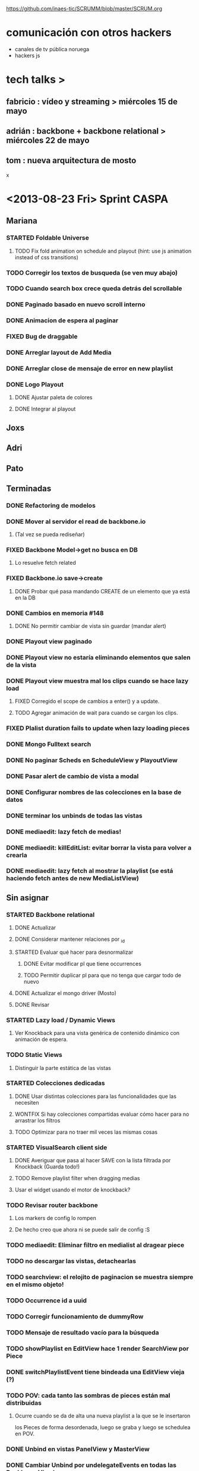 #+TODO: TODO(t) STARTED(s) REPORT(r) BUG(b) KNOWNCAUSE(k) | FIXED(f) DONE(d) WONTFIX(w)
#+Category: Opcode/SCRUM
#+SCRUM_MASTER: pato
https://github.com/inaes-tic/SCRUMM/blob/master/SCRUM.org

* comunicación con otros hackers
- canales de tv pública noruega
- hackers js



* tech talks >
** fabricio : vídeo y streaming > miércoles 15 de mayo
** adrián : backbone + backbone relational > miércoles 22 de mayo
** tom : nueva arquitectura de mosto

x

* <2013-08-23 Fri> Sprint CASPA
** Mariana
*** STARTED Foldable Universe
**** TODO Fix fold animation on schedule and playout (hint: use js animation instead of css transitions)
*** TODO Corregir los textos de busqueda (se ven muy abajo)
*** TODO Cuando search box crece queda detrás del scrollable
*** DONE Paginado basado en nuevo scroll interno
*** DONE Animacion de espera al paginar
*** FIXED Bug de draggable
*** DONE Arreglar layout de Add Media
*** DONE Arreglar close de mensaje de error en new playlist
*** DONE Logo Playout
**** DONE Ajustar paleta de colores
**** DONE Integrar al playout
** Joxs
** Adri
** Pato
** Terminadas
*** DONE Refactoring de modelos
*** DONE Mover al servidor el read de backbone.io
**** (Tal vez se pueda rediseñar)
*** FIXED Backbone Model->get no busca en DB
**** Lo resuelve fetch related
*** FIXED Backbone.io save->create
**** DONE Probar qué pasa mandando CREATE de un elemento que ya está en la DB
*** DONE Cambios en memoria #148
**** DONE No permitir cambiar de vista sin guardar (mandar alert)
*** DONE Playout view paginado
*** DONE Playout view no estaría eliminando elementos que salen de la vista
*** DONE Playout view muestra mal los clips cuando se hace lazy load
**** FIXED Corregido el scope de cambios a enter() y a update.
**** TODO Agregar animación de wait para cuando se cargan los clips.
*** FIXED Plalist duration fails to update when lazy loading pieces
*** DONE Mongo Fulltext search
*** DONE No paginar Scheds en ScheduleView y PlayoutView
*** DONE Pasar alert de cambio de vista a modal
*** DONE Configurar nombres de las colecciones en la base de datos
*** DONE terminar los unbinds de todas las vistas
*** DONE mediaedit: lazy fetch de medias!
*** DONE mediaedit: killEditList: evitar borrar la vista para volver a crearla
*** DONE mediaedit: lazy fetch al mostrar la playlist (se está haciendo fetch antes de new MediaListView)
** Sin asignar
*** STARTED Backbone relational
**** DONE Actualizar
**** DONE Considerar mantener relaciones por _id
**** STARTED Evaluar qué hacer para desnormalizar
***** DONE Evitar modificar pl que tiene occurrences
***** TODO Permitir duplicar pl para que no tenga que cargar todo de nuevo
**** DONE Actualizar el mongo driver (Mosto)
**** DONE Revisar
*** STARTED Lazy load / Dynamic Views
**** Ver Knockback para una vista genérica de contenido dinámico con animación de espera.
*** TODO Static Views
**** Distinguir la parte estática de las vistas
*** STARTED Colecciones dedicadas
**** DONE Usar distintas colecciones para las funcionalidades que las necesiten
**** WONTFIX Si hay colecciones compartidas evaluar cómo hacer para no arrastrar los filtros
**** TODO Optimizar para no traer mil veces las mismas cosas
*** STARTED VisualSearch client side
**** DONE Averiguar que pasa al hacer SAVE con la lista filtrada por Knockback (Guarda todo!)
**** TODO Remove playlist filter when dragging medias
**** Usar el widget usando el motor de knockback?
*** TODO Revisar router backbone
**** Los markers de config lo rompen
**** De hecho creo que ahora ni se puede salir de config :S
*** TODO mediaedit: Eliminar filtro en medialist al dragear piece
*** TODO no descargar las vistas, detachearlas
*** TODO searchview: el relojito de paginacion se muestra siempre en el mismo objeto!
*** TODO Occurrence id a uuid
*** TODO Corregir funcionamiento de dummyRow
*** TODO Mensaje de resultado vacío para la búsqueda
*** TODO showPlaylist en EditView hace 1 render SearchView por Piece
*** DONE switchPlaylistEvent tiene bindeada una EditView vieja (?)
*** TODO POV: cada tanto las sombras de pieces están mal distribuidas
**** Ocurre cuando se da de alta una nueva playlist a la que se le insertaron
los Pieces de forma desordenada, luego se graba y luego se schedulea en POV.
*** DONE Unbind en vistas PanelView y MasterView
*** DONE Cambiar Unbind por undelegateEvents en todas las Backbone.View's
*** DONE POV: anular la animación en el Unbind
*** TODO Cambiar color de Occurrences basado en id de Playlist
*** TODO Lazy load App.framestatus
* <2013-09-13 Fri> Obejtivos
** jmr
*** TODO +++ vp9:
Por lo que lei, en ffmpeg no hace falta hacer nada para codificar con vp9.
Lo que hay que compilar es libvpx para que lo soporte.  En mi maquina lo
tengo (gracias a ddennedy) pero no pude probarlo todavia.

*** STARTED Tests: esperando el equipo nuevo para mosto 24h
**** DONE Armando y formateando el equipo
El i3 con 4gb se banca joya webvfx, así que podemos decir que esa sería la configuración mínima para mosto.
**** TODO + Pruebas saliendo posixshm a avformat para preview: <2013-08-28 Wed>
*** WONTFIX ++ BUG en Wrapper de melted
**** Lo va a hacer a TOM
*** STARTED Cleanup de mosto: <2013-08-28 Wed>
*** STARTED Review melted-node de Tom
** tom
*** DONE Melted-node enhancements
**** DONE Feature done
**** DONE Falta arreglar los tests
**** DONE Falta ajustar mosto para esto
**** DONE Ver que ande
*** TODO Mensajes para caspa
*** STARTED Mosto coverage
**** DONE Implementado
**** TODO Chequear con JMR que falla en mosto (Confiabilidad de tests)
*** TODO Control de proceso melted (mbc-waitpid o tal vez systemd)
** alejo
*** DONE Buscar estándares de widgets (iGoogle, MACOSX)
**** Haciendo pruebas con los widgets de apple.
Dificultad: configuración de mac para correr los widgets
*** STARTED Cludget para correr widgets
**** TODO Integrar el código de c++
** leo
*** STARTED UI de WebFX
**** DONE Aplicar los filtros desde la UI
**** TODO Integración a caspa
** pato
*** STARTED Mejorar la visualización y agregar unos datos que son necesarios.
*** DONE Playout View Paginacion basado en backbone paginator
*** BUG posixshm seek.
*** BUG collection->get no pasa por io.
*** BUG view collisiona con get.
*** TODO + Buscar solucion para Videos CN23
*** TODO Sobre las cooperativas de Facttic (hablar en scrum para armar info para mandar)
*** Backlog
**** TODO POV: Buscar una solución para problemas de performance.
**** TODO POV: Corregir un par de known-bugs.
**** TODO SHM: algoritmo tiempos de espera
se puede mejorar el algoritmo que calcula los tiempos de
espera para suministrar los frames en tiempo real. Hay

**** TODO SHM: thread bloqueado cuando se cierra melt
todavía algunos escenarios donde al intentar cerrar melt algún thread queda
bloqueado y no cierra.

**** TODO SHM: streaming a browser
Se puede investigar cómo hacer streaming desde el browser para agregar el preview a
caspa.
** mariana
*** TODO Seguimiento convenio UNTREF
*** TODO Finalizar tramitación de cuenta credicoop
*** TODO Finalizar convenio de Trama
*** TODO Averiguar presupuesto Tarjetas (Daprint y Diseñobar)
*** TODO Animacion logos para webfx
*** STARTED CSS overall
**** DONE Terminar layout
**** STARTED Paginate wait
**** DONE commitear
**** TODO Hay bugs por arreglar
*** DONE <2013-08-27 Tue> Actualizar sitio web de la coop
**** Necesita data
**** Necesita datos de conexion al server
*** Backlog:
**** TODO +Usar knockback para cargar las vistas.
**** TODO +Intentar extender el código para armar un calendar view (más bien opcional y recién después de lograr optimizar performance).
**** TODO + tipos en config
**** tipos estan
**** falta renderizado distinto
** josx
*** TODO +tags
*** DONE merge
**** Corregir layers de backbone.io
*** DONE mongo fulltextsearch + index
mongo 2.4 FTS beta.
*** DONE Pitching con Agus
*** TODO Script para subir lo último a Heroku
*** Backlog:
**** STARTED testing de UI
Hay un test hecho en phantom
opciones:
 - phantomjs (webkit) + mocha + phantom-node
 - pahntomjs sin phantom-node
otras opciones:
 - selenium
 - sauce labs: testing en la cloud contra la arquitectura que
   quieras, graba videos de los testeos, se integra, pero puede
   ser overkill
**** STARTED ver opciones de logging
**** STARTED testing funcional: phantom
** ruth
*** DONE Hablar con el banco por una reunión
*** DONE Tramites Afip Agip
*** STARTED nic.ar, coop.ar
**** Todavía esperando la firma de Leo
**** TODO Mandar mail a facttic para ver si lo movemos por cooperar
*** WONTFIX ++ Convenio de trama
**** Escribiendo el texto del subsidio c agus
**** "Viendo números, adueñándome del proyecto."
*** DONE Reunión Facttic
**** DONE Minuta disponible por mail
**** WONTFIX Evaluar Conferencia de telecomunicaciones en Gesell
**** Se nombró a niv y la coop para tecnópolis
**** DONE Completar planilla de datos previsionales
*** STARTED Reunión con Contador
**** Evaluar relación, tipo de contratación
**** Ver la posibilidad de mover para que sea contador de Facttic y obtener sus servicios por ese lado.
*** WONTFIX Poder de Mala
*** TODO Datos de la cooperativa para prensa facttic.
** agus
*** DONE + Preparación de Pitch
*** STARTED docs
**** más allá de la documentación del concurso tengo en drive unos documentos de
MBC, TETRA, FFFS, de los que había empezado a escribir documentación
técnica. avancé hasta donde pude con la información que tenía. está para
terminar.
**** STARTED Hay que empezar documentación del DAM -- + NECESITA INFO (empieza <28-08-2013 Wed>)
***** STARTED Leer documentación de Kaltura, hacer extracto para mejorar.
*** STARTED ++ Tríptico
**** Necesita feedback
**** TODO seguir ajustándolo
**** WONTFIX Apuntar a que esté para misiones
*** TODO +Interfaz de Zumo
** adri
*** TODO tests
*** TODO keybinds
*** Tetra pausado por Caspa Sprint:
**** STARTED + Resiliencia de Fallos
resilencia a fallos o cortes de conexion con las camaras en general
ok, lo que ahora me pasa que si desconecto mas de una al mismo tiempo
(tomo el manojo de cables y le doy un tirón) se me dispara el uso de
cpu y memoria y tengo que matarlo por ssh. Pero creo que se por donde
va la mano de eso.
Dificultad para reproducir
**** STARTED + Desconexion de Camaras
En el mismo orden de cosas tengo que hacer que si uno esta archivando
la salida y desconecta todas las camaras, al volver a conectarla(s)
abra un archivo nuevo en lugar de anexar. Pero es un detalle menor.
Dificultad para reproducir
**** STARTED + refactoring
*** Backlog:
**** TODO Video view draggable
**** TODO Overlay
**** TODO Picture in picture
**** TODO Cargar videos de disco
* <2013-08-28 Wed> Obejtivos
** jmr
*** TODO +++ vp9:
Por lo que lei, en ffmpeg no hace falta hacer nada para codificar con vp9.
Lo que hay que compilar es libvpx para que lo soporte.  En mi maquina lo
tengo (gracias a ddennedy) pero no pude probarlo todavia.

*** STARTED Tests: esperando el equipo nuevo para mosto 24h
**** DONE Armando y formateando el equipo
El i3 con 4gb se banca joya webvfx, así que podemos decir que esa sería la configuración mínima para mosto.
**** TODO + Pruebas saliendo posixshm a avformat para preview: <2013-08-28 Wed>
*** WONTFIX ++ BUG en Wrapper de melted
**** Lo va a hacer a TOM
*** STARTED Cleanup de mosto: <2013-08-28 Wed>
*** STARTED Review melted-node de Tom
** tom
*** STARTED Melted-node enhancements
**** DONE Feature done
**** Falta arreglar los tests
**** Falta ajustar mosto para esto
**** Ver que ande
*** TODO Chequear con JMR que falla en mosto (Confiabilidad de tests)
*** TODO Control de proceso melted (mbc-waitpid o tal vez systemd)
** alejo
*** STARTED Buscar estándares de widgets (iGoogle, MACOSX)
**** Haciendo pruebas con los widgets de apple.
Dificultad: configuración de mac para correr los widgets
*** Backlog:
**** STARTED jmr -> ui de filtros:
  Pueden ver el proyecto que subi de esto a nuestro repo.  Estaria bueno me
  parece integrarlo en algun lado de Caspa (con una gran vuelta de tuerca!).
  Me parece que va muy de la mano de playout view, ya que son filtros
  dinamicos.  Ahora la estoy trabajando para ver de hacerlos al inicio del
  clip (o sea, que levanten junto con el clip, tipo predefinidos), poder
  meter un doc css completo dinamicamente, hacer un poco mas robusta la
  implementacion y persistir de alguna forma los filtros.  Me gustaria si
  pueden mirar un poco lo que esta hecho, critircarlo, hacerle aportes y
  tirarme un centro de por donde empezar a mirar en Caspa para meterlo (me
  parece que estan todos hasta las manos como para que lo haga otro, no?)

**** TODO + -> alejo ayuda jmr ui filtros.
  Dificultad: Falta contacto con jmr

** pato
*** DONE Mails bienvenida
**** Actualizado intro en private/mail-intro.
**** Hablar con leo de FFFS
**** Terminar de enviar a los demás
*** STARTED Mejorar la visualización y agregar unos datos que son necesarios.
*** STARTED Playout View Paginacion basado en backbone paginator
*** BUG posixshm seek.
*** BUG collection->get no pasa por io.
*** BUG view collisiona con get.
*** TODO + Buscar solucion para Videos CN23
*** TODO Sobre las cooperativas de Facttic (hablar en scrum para armar info para mandar)
*** Backlog
**** TODO POV: Buscar una solución para problemas de performance.
**** TODO POV: Corregir un par de known-bugs.

**** TODO SHM: algoritmo tiempos de espera
se puede mejorar el algoritmo que calcula los tiempos de
espera para suministrar los frames en tiempo real. Hay

**** TODO SHM: thread bloqueado cuando se cierra melt
todavía algunos escenarios donde al intentar cerrar melt algún thread queda
bloqueado y no cierra.

**** TODO SHM: streaming a browser
Se puede investigar cómo hacer streaming desde el browser para agregar el preview a
caspa.
** mariana
*** STARTED CSS overall
**** TODO Terminar layout
**** TODO Paginate wait
**** STARTED commitear
**** TODO Hay bugs por arreglar
*** TODO <2013-08-27 Tue> Actualizar sitio web de la coop
**** Necesita data
**** Necesita datos de conexion al server
*** Backlog:
**** TODO +Usar knockback para cargar las vistas.
**** TODO +Intentar extender el código para armar un calendar view (más bien opcional y recién después de lograr optimizar performance).
**** TODO + tipos en config
**** tipos estan
**** falta renderizado distinto

** josx
*** TODO +tags
*** STARTED merge
**** Corregir layers de backbone.io
*** STARTED mongo fulltextsearch + index
mongo 2.4 FTS beta.
*** STARTED Pitching con Agus
*** TODO Script para subir lo último a Heroku
*** Backlog:
**** STARTED testing de UI
Hay un test hecho en phantom
opciones:
 - phantomjs (webkit) + mocha + phantom-node
 - pahntomjs sin phantom-node
otras opciones:
 - selenium
 - sauce labs: testing en la cloud contra la arquitectura que
   quieras, graba videos de los testeos, se integra, pero puede
   ser overkill
**** STARTED ver opciones de logging
**** STARTED testing funcional: phantom
** ruth
*** TODO Hablar con el banco por una reunión
*** DONE Tramites Afip Agip
*** STARTED nic.ar, coop.ar
**** Todavía esperando la firma de Leo
**** TODO Mandar mail a facttic para ver si lo movemos por cooperar
*** STARTED ++ Convenio de trama
**** Escribiendo el texto del subsidio c agus
**** "Viendo números, adueñándome del proyecto."
*** STARTED Reunión Facttic
**** DONE Minuta disponible por mail
**** WONTFIX Evaluar Conferencia de telecomunicaciones en Gesell
**** Se nombró a niv y la coop para tecnópolis
**** TODO Completar planilla de datos previsionales
*** STARTED Reunión con Contador
**** Evaluar relación, tipo de contratación
**** Ver la posibilidad de mover para que sea contador de Facttic y obtener sus servicios por ese lado.
*** WONTFIX Poder de Mala
*** TODO Datos de la cooperativa para prensa facttic.
** agus
*** DONE + logos caspa mosto
**** Subiendo a Git primera versión, no está conforme, podríamos darle opiniones (NOS GUSTAAAAA)
*** STARTED docs
**** más allá de la documentación del concurso tengo en drive unos documentos de
MBC, TETRA, FFFS, de los que había empezado a escribir documentación
técnica. avancé hasta donde pude con la información que tenía. está para
terminar.
**** TODO Hay que empezar documentación del DAM -- + NECESITA INFO (empieza <28-08-2013 Wed>)
*** STARTED + Tríptico
**** Necesita feedback
**** TODO seguir ajustándolo
**** WONTFIX evaluar si merece tenerlo listo para CPD
**** Apuntar a que esté para misiones
*** STARTED + Preparación de Pitch
*** TODO Interfaz de Sumo
** adri
*** TODO tests
*** TODO keybinds
*** Tetra pausado por Caspa Sprint:
**** STARTED + Resiliencia de Fallos
resilencia a fallos o cortes de conexion con las camaras en general
ok, lo que ahora me pasa que si desconecto mas de una al mismo tiempo
(tomo el manojo de cables y le doy un tirón) se me dispara el uso de
cpu y memoria y tengo que matarlo por ssh. Pero creo que se por donde
va la mano de eso.
Dificultad para reproducir
**** STARTED + Desconexion de Camaras
En el mismo orden de cosas tengo que hacer que si uno esta archivando
la salida y desconecta todas las camaras, al volver a conectarla(s)
abra un archivo nuevo en lugar de anexar. Pero es un detalle menor.
Dificultad para reproducir
**** STARTED + refactoring
*** Backlog:
**** TODO Video view draggable
**** TODO Overlay
**** TODO Picture in picture
**** TODO Cargar videos de disco
* <2013-08-26 Mon> Obejtivos
** jmr
*** TODO +++ vp9:
Por lo que lei, en ffmpeg no hace falta hacer nada para codificar con vp9.
Lo que hay que compilar es libvpx para que lo soporte.  En mi maquina lo
tengo (gracias a ddennedy) pero no pude probarlo todavia.

*** STARTED Tests: esperando el equipo nuevo para mosto 24h
**** DONE Armando y formateando el equipo
El i3 con 4gb se banca joya webvfx, así que podemos decir que esa sería la configuración mínima para mosto.
**** TODO + Pruebas saliendo posixshm a avformat para preview: <2013-08-28 Wed>
*** TODO ++ BUG en Wrapper de melted
*** STARTED Cleanup de mosto: <2013-08-28 Wed>
*** STARTED Review melted-node de Tom
** tom
*** STARTED Melted-node enhancements
** alejo
*** STARTED Buscar estándares de widgets (iGoogle, MACOSX)
**** Haciendo pruebas con los widgets de apple.
*** Backlog:
**** STARTED jmr -> ui de filtros:
  Pueden ver el proyecto que subi de esto a nuestro repo.  Estaria bueno me
  parece integrarlo en algun lado de Caspa (con una gran vuelta de tuerca!).
  Me parece que va muy de la mano de playout view, ya que son filtros
  dinamicos.  Ahora la estoy trabajando para ver de hacerlos al inicio del
  clip (o sea, que levanten junto con el clip, tipo predefinidos), poder
  meter un doc css completo dinamicamente, hacer un poco mas robusta la
  implementacion y persistir de alguna forma los filtros.  Me gustaria si
  pueden mirar un poco lo que esta hecho, critircarlo, hacerle aportes y
  tirarme un centro de por donde empezar a mirar en Caspa para meterlo (me
  parece que estan todos hasta las manos como para que lo haga otro, no?)

**** TODO + -> alejo ayuda jmr ui filtros.
  Dificultad: Falta contacto con jmr

** pato
*** DONE Mails bienvenida
**** Actualizado intro en private/mail-intro.
**** Hablar con leo de FFFS
**** Terminar de enviar a los demás
*** STARTED Mejorar la visualización y agregar unos datos que son necesarios.
*** STARTED Playout View Paginacion basado en backbone paginator
*** BUG posixshm seek.
*** BUG collection->get no pasa por io.
*** BUG view collisiona con get.
*** TODO + Buscar solucion para Videos CN23
*** TODO Sobre las cooperativas de Facttic (hablar en scrum para armar info para mandar)
*** Backlog
**** TODO POV: Buscar una solución para problemas de performance.
**** TODO POV: Corregir un par de known-bugs.

**** TODO SHM: algoritmo tiempos de espera
se puede mejorar el algoritmo que calcula los tiempos de
espera para suministrar los frames en tiempo real. Hay

**** TODO SHM: thread bloqueado cuando se cierra melt
todavía algunos escenarios donde al intentar cerrar melt algún thread queda
bloqueado y no cierra.

**** TODO SHM: streaming a browser
Se puede investigar cómo hacer streaming desde el browser para agregar el preview a
caspa.
** mariana
*** STARTED CSS overall
**** TODO Terminar layout
**** TODO Paginate wait
**** STARTED commitear
**** TODO Hay bugs por arreglar
*** TODO <2013-08-27 Tue> Actualizar sitio web de la coop
**** Necesita data
**** Necesita datos de conexion al server
*** Backlog:
**** TODO +Usar knockback para cargar las vistas.
**** TODO +Intentar extender el código para armar un calendar view (más bien opcional y recién después de lograr optimizar performance).
**** TODO + tipos en config
**** tipos estan
**** falta renderizado distinto

** josx
*** TODO +tags
*** STARTED merge
**** Corregir layers de backbone.io
*** STARTED mongo fulltextsearch + index
mongo 2.4 FTS beta.
*** STARTED Pitching con Agus
*** TODO Script para subir lo último a Heroku
*** Backlog:
**** STARTED testing de UI
Hay un test hecho en phantom
opciones:
 - phantomjs (webkit) + mocha + phantom-node
 - pahntomjs sin phantom-node
otras opciones:
 - selenium
 - sauce labs: testing en la cloud contra la arquitectura que
   quieras, graba videos de los testeos, se integra, pero puede
   ser overkill
**** STARTED ver opciones de logging
**** STARTED testing funcional: phantom
** ruth
*** TODO Hablar con el banco por una reunión
*** DONE Tramites Afip Agip
*** STARTED nic.ar, coop.ar
**** Todavía esperando la firma de Leo
**** TODO Mandar mail a facttic para ver si lo movemos por cooperar
*** STARTED ++ Convenio de trama
**** Escribiendo el texto del subsidio c agus
**** "Viendo números, adueñándome del proyecto."
*** STARTED Reunión Facttic
**** DONE Minuta disponible por mail
**** WONTFIX Evaluar Conferencia de telecomunicaciones en Gesell
**** Se nombró a niv y la coop para tecnópolis
**** TODO Completar planilla de datos previsionales
*** STARTED Reunión con Contador
**** Evaluar relación, tipo de contratación
**** Ver la posibilidad de mover para que sea contador de Facttic y obtener sus servicios por ese lado.
*** WONTFIX Poder de Mala
*** TODO Datos de la cooperativa para prensa facttic.
** agus
*** STARTED + logos caspa mosto
**** Subiendo a Git primera versión, no está conforme, podríamos darle opiniones (NOS GUSTAAAAA)
*** STARTED docs
**** más allá de la documentación del concurso tengo en drive unos documentos de
MBC, TETRA, FFFS, de los que había empezado a escribir documentación
técnica. avancé hasta donde pude con la información que tenía. está para
terminar.
**** TODO Hay que empezar documentación del DAM -- + NECESITA INFO (empieza <28-08-2013 Wed>)
*** DONE ++ tarjetas
finalmente pienso en hacer unas tarjetas para que luego evaluemos la
posibilidad de mandarlas a hacer, posta que no da caer a ningún lado sin
tarjeta.. se escabullen los contactos!
**** DONE Subir SVG separado
*** STARTED + Tríptico
**** Necesita feedback
**** TODO seguir ajustándolo
**** TODO evaluar si merece tenerlo listo para CPD
**** Apuntar a que esté para misiones
*** STARTED + Preparación de Pitch
** adri
*** TODO tests
*** TODO keybinds
*** Tetra pausado por Caspa Sprint:
**** STARTED + Resiliencia de Fallos
resilencia a fallos o cortes de conexion con las camaras en general
ok, lo que ahora me pasa que si desconecto mas de una al mismo tiempo
(tomo el manojo de cables y le doy un tirón) se me dispara el uso de
cpu y memoria y tengo que matarlo por ssh. Pero creo que se por donde
va la mano de eso.
Dificultad para reproducir
**** STARTED + Desconexion de Camaras
En el mismo orden de cosas tengo que hacer que si uno esta archivando
la salida y desconecta todas las camaras, al volver a conectarla(s)
abra un archivo nuevo en lugar de anexar. Pero es un detalle menor.
Dificultad para reproducir
**** STARTED + refactoring
*** Backlog:
**** TODO Video view draggable
**** TODO Overlay
**** TODO Picture in picture
**** TODO Cargar videos de disco
* <2013-08-23 Fri> Obejtivos
** jmr
*** TODO ++ vp9:
Por lo que lei, en ffmpeg no hace falta hacer nada para codificar con vp9.
Lo que hay que compilar es libvpx para que lo soporte.  En mi maquina lo
tengo (gracias a ddennedy) pero no pude probarlo todavia.

*** STARTED Tests: esperando el equipo nuevo para mosto 24h
**** STARTED Armando y formateando el equipo
**** Pruebas saliendo posixshm a avformat para preview
*** TODO + BUG en Wrapper de melted
** alejo
*** DONE Widget de clima
**** Estuvo evaluando los scripts de Demo de webfx
**** Dificultad: todavía no pudo hacer andar los que tienen shaders / webgl / opengl
**** TODO buscar un widget ya existente y hacerlo andar via webfx, sino buscar API de clima y hacer renderizado básico
*** TODO Buscar estándares de widgets (iGoogle, MACOSX)
*** Backlog:
**** STARTED jmr -> ui de filtros:
  Pueden ver el proyecto que subi de esto a nuestro repo.  Estaria bueno me
  parece integrarlo en algun lado de Caspa (con una gran vuelta de tuerca!).
  Me parece que va muy de la mano de playout view, ya que son filtros
  dinamicos.  Ahora la estoy trabajando para ver de hacerlos al inicio del
  clip (o sea, que levanten junto con el clip, tipo predefinidos), poder
  meter un doc css completo dinamicamente, hacer un poco mas robusta la
  implementacion y persistir de alguna forma los filtros.  Me gustaria si
  pueden mirar un poco lo que esta hecho, critircarlo, hacerle aportes y
  tirarme un centro de por donde empezar a mirar en Caspa para meterlo (me
  parece que estan todos hasta las manos como para que lo haga otro, no?)

**** TODO + -> alejo ayuda jmr ui filtros.
  Dificultad: Falta contacto con jmr

** pato
*** DONE Dominio COOP
**** Enviado email con copia digital de la matrícula
*** STARTED Mails bienvenida
**** Actualizado intro en private/mail-intro.
**** Hablar con leo de FFFS
**** Terminar de enviar a los demás
*** STARTED Mejorar la visualización y agregar unos datos que son necesarios.
*** STARTED Playout View Paginacion basado en backbone paginator
*** BUG posixshm seek.
*** BUG collection->get no pasa por io.
*** BUG view collisiona con get.
*** TODO + Buscar solucion para Videos CN23
*** TODO Sobre las cooperativas de Facttic (hablar en scrum para armar info para mandar)
*** Backlog
**** TODO POV: Buscar una solución para problemas de performance.
**** TODO POV: Corregir un par de known-bugs.

**** TODO SHM: algoritmo tiempos de espera
se puede mejorar el algoritmo que calcula los tiempos de
espera para suministrar los frames en tiempo real. Hay

**** TODO SHM: thread bloqueado cuando se cierra melt
todavía algunos escenarios donde al intentar cerrar melt algún thread queda
bloqueado y no cierra.

**** TODO SHM: streaming a browser
Se puede investigar cómo hacer streaming desde el browser para agregar el preview a
caspa.
** mariana
*** DONE Presupuesto sistema inaes
**** Cuando vea lo que subio niv podrá decir si está terminado o si hay más para agregar
*** STARTED CSS overall
**** TODO Terminar layout
**** TODO Paginate wait
**** STARTED commitear
**** TODO Hay bugs por arreglar
*** Backlog:
**** TODO +Usar knockback para cargar las vistas.
**** TODO +Intentar extender el código para armar un calendar view (más bien opcional y recién después de lograr optimizar performance).
**** TODO + tipos en config
**** tipos estan
**** falta renderizado distinto

** josx
*** TODO +tags
*** STARTED merge
**** Corregir layers de backbone.io
*** STARTED mongo fulltextsearch + index
mongo 2.4 FTS beta.
*** STARTED Pitching con Agus
*** TODO Script para subir lo último a Heroku
*** Backlog:
**** STARTED testing de UI
Hay un test hecho en phantom
opciones:
 - phantomjs (webkit) + mocha + phantom-node
 - pahntomjs sin phantom-node
otras opciones:
 - selenium
 - sauce labs: testing en la cloud contra la arquitectura que
   quieras, graba videos de los testeos, se integra, pero puede
   ser overkill
**** STARTED ver opciones de logging
**** STARTED testing funcional: phantom
** ruth
*** STARTED nic.ar, coop.ar
**** Todavía esperando la firma de Leo
*** STARTED + Convenio de trama
**** Escribiendo el texto del subsidio c agus
**** "Viendo números, adueñándome del proyecto."
*** DONE Presupuesto
**** Necesita ayuda para acceder a private
*** STARTED Reunión Facttic
**** DONE Minuta disponible por mail
**** WONTFIX Evaluar Conferencia de telecomunicaciones en Gesell
**** Se nombró a niv y la coop para tecnópolis
**** TODO Completar planilla de datos previsionales
*** STARTED Reunión con Contador
**** Evaluar relación, tipo de contratación
**** Ver la posibilidad de mover para que sea contador de Facttic y obtener sus servicios por ese lado.
*** TODO Poder de Mala
*** TODO Datos de la cooperativa para prensa facttic.
** agus
*** STARTED + logos caspa mosto
**** Subiendo a Git primera versión, no está conforme, podríamos darle opiniones (NOS GUSTAAAAA)
*** STARTED docs
**** más allá de la documentación del concurso tengo en drive unos documentos de
MBC, TETRA, FFFS, de los que había empezado a escribir documentación
técnica. avancé hasta donde pude con la información que tenía. está para
terminar.
**** TODO Hay que empezar documentación del DAM -- + NECESITA INFO (empieza <28-08-2013 Wed>)
*** STARTED ++ tarjetas
finalmente pienso en hacer unas tarjetas para que luego evaluemos la
posibilidad de mandarlas a hacer, posta que no da caer a ningún lado sin
tarjeta.. se escabullen los contactos!
**** TODO Subir SVG separado
*** STARTED Tríptico
**** TODO seguir ajustándolo
**** TODO evaluar si merece tenerlo listo para CPD
*** STARTED + Preparación de Pitch
** adri
*** TODO tests
*** TODO keybinds
*** Tetra pausado por Caspa Sprint:
**** STARTED + Resiliencia de Fallos
resilencia a fallos o cortes de conexion con las camaras en general
ok, lo que ahora me pasa que si desconecto mas de una al mismo tiempo
(tomo el manojo de cables y le doy un tirón) se me dispara el uso de
cpu y memoria y tengo que matarlo por ssh. Pero creo que se por donde
va la mano de eso.
Dificultad para reproducir
**** STARTED + Desconexion de Camaras
En el mismo orden de cosas tengo que hacer que si uno esta archivando
la salida y desconecta todas las camaras, al volver a conectarla(s)
abra un archivo nuevo en lugar de anexar. Pero es un detalle menor.
Dificultad para reproducir
**** STARTED + refactoring
*** Backlog:
**** TODO Video view draggable
**** TODO Overlay
**** TODO Picture in picture
**** TODO Cargar videos de disco
* <2013-08-21 Wed> Obejtivos
** jmr
*** TODO + vp9:
Por lo que lei, en ffmpeg no hace falta hacer nada para codificar con vp9.
Lo que hay que compilar es libvpx para que lo soporte.  En mi maquina lo
tengo (gracias a ddennedy) pero no pude probarlo todavia.

*** TODO Tests: esperando el equipo nuevo para mosto 24h
**** Pruebas saliendo posixshm a avformat para preview
*** TODO BUG en Wrapper de melted
*** DONE Travis
** alejo
*** STARTED jmr -> ui de filtros:
 Pueden ver el proyecto que subi de esto a nuestro repo.  Estaria bueno me
 parece integrarlo en algun lado de Caspa (con una gran vuelta de tuerca!).
 Me parece que va muy de la mano de playout view, ya que son filtros
 dinamicos.  Ahora la estoy trabajando para ver de hacerlos al inicio del
 clip (o sea, que levanten junto con el clip, tipo predefinidos), poder
 meter un doc css completo dinamicamente, hacer un poco mas robusta la
 implementacion y persistir de alguna forma los filtros.  Me gustaria si
 pueden mirar un poco lo que esta hecho, critircarlo, hacerle aportes y
 tirarme un centro de por donde empezar a mirar en Caspa para meterlo (me
 parece que estan todos hasta las manos como para que lo haga otro, no?)

*** TODO + -> alejo ayuda jmr ui filtros.
 Dificultad: Falta contacto con jmr
*** STARTED Widget de clima
**** Estuvo evaluando los scripts de Demo de webfx
**** Dificultad: todavía no pudo hacer andar los que tienen shaders / webgl / opengl
**** TODO buscar un widget ya existente y hacerlo andar via webfx, sino buscar API de clima y hacer renderizado básico
** pato
*** STARTED Dominio COOP
**** Enviado email con copia digital de la matrícula
*** STARTED Mails bienvenida
**** Actualizado intro en private/mail-intro.
**** Hablar con leo de FFFS
**** Terminar de enviar a los demás
*** STARTED Mejorar la visualización y agregar unos datos que son necesarios.
*** STARTED Playout View Paginacion basado en backbone paginator
*** BUG posixshm seek.
*** BUG collection->get no pasa por io.
*** BUG view collisiona con get.
*** TODO Buscar solucion para Videos CN23
*** TODO Sobre las cooperativas de Facttic (hablar en scrum para armar info para mandar)
*** Backlog
**** TODO POV: Buscar una solución para problemas de performance.
**** TODO POV: Corregir un par de known-bugs.

**** TODO SHM: algoritmo tiempos de espera
se puede mejorar el algoritmo que calcula los tiempos de
espera para suministrar los frames en tiempo real. Hay

**** TODO SHM: thread bloqueado cuando se cierra melt
todavía algunos escenarios donde al intentar cerrar melt algún thread queda
bloqueado y no cierra.

**** TODO SHM: streaming a browser
Se puede investigar cómo hacer streaming desde el browser para agregar el preview a
caspa.
** mariana
*** STARTED Presupuesto sistema inaes
**** Cuando vea lo que subio niv podrá decir si está terminado o si hay más para agregar
*** STARTED CSS overall
**** TODO Terminar layout
**** TODO Paginate wait
**** STARTED commitear
**** TODO Hay bugs por arreglar
*** Backlog:
**** TODO +Usar knockback para cargar las vistas.
**** TODO +Intentar extender el código para armar un calendar view (más bien opcional y recién después de lograr optimizar performance).
**** TODO + tipos en config
**** tipos estan
**** falta renderizado distinto

** josx
*** TODO +tags
*** STARTED merge
**** Corregir layers de backbone.io
*** STARTED mongo fulltextsearch + index
mongo 2.4 FTS beta.
*** Backlog:
**** STARTED testing de UI
Hay un test hecho en phantom
opciones:
 - phantomjs (webkit) + mocha + phantom-node
 - pahntomjs sin phantom-node
otras opciones:
 - selenium
 - sauce labs: testing en la cloud contra la arquitectura que
   quieras, graba videos de los testeos, se integra, pero puede
   ser overkill
**** STARTED ver opciones de logging
**** STARTED testing funcional: phantom
** ruth
*** STARTED nic.ar, coop.ar
**** Esperando la firma de Leo
*** STARTED Convenio de trama
**** Escribiendo el texto del subsidio c agus
*** STARTED Presupuesto
**** Necesita ayuda para acceder a private
*** STARTED Reunión Facttic
**** Minuta disponible por mail
**** Evaluar Conferencia de telecomunicaciones en Gesell
**** Completar planilla de datos previsionales
*** STARTED Reunión con Contador
*** DONE AFIP
*** Backlog:
**** Datos de la cooperativa para prensa facttic.
** agus
*** STARTED logos caspa mosto
**** Subiendo a Git primera versión, no está conforme, podríamos darle opiniones
*** STARTED docs
**** más allá de la documentación del concurso tengo en drive unos documentos de
MBC, TETRA, FFFS, de los que había empezado a escribir documentación
técnica. avancé hasta donde pude con la información que tenía. está para
terminar.
**** Hay que empezar documentación del DAM -- NECESITA INFO
*** STARTED + tarjetas
finalmente pienso en hacer unas tarjetas para que luego evaluemos la
posibilidad de mandarlas a hacer, posta que no da caer a ningún lado sin
tarjeta.. se escabullen los contactos!
**** TODO Subir SVG separado
*** STARTED Tríptico
*** STARTED Preparación de Pitch
*** DONE Subir CPD a private
** adri
*** TODO tests
*** TODO keybinds
*** Tetra pausado por Caspa Sprint:
**** STARTED + Resiliencia de Fallos
resilencia a fallos o cortes de conexion con las camaras en general
ok, lo que ahora me pasa que si desconecto mas de una al mismo tiempo
(tomo el manojo de cables y le doy un tirón) se me dispara el uso de
cpu y memoria y tengo que matarlo por ssh. Pero creo que se por donde
va la mano de eso.
Dificultad para reproducir
**** STARTED + Desconexion de Camaras
En el mismo orden de cosas tengo que hacer que si uno esta archivando
la salida y desconecta todas las camaras, al volver a conectarla(s)
abra un archivo nuevo en lugar de anexar. Pero es un detalle menor.
Dificultad para reproducir
**** STARTED + refactoring
*** Backlog:
**** TODO Video view draggable
**** TODO Overlay
**** TODO Picture in picture
**** TODO Cargar videos de disco
* <2013-08-16 Fri> Obejtivos
** jmr
*** TODO vp9:
Por lo que lei, en ffmpeg no hace falta hacer nada para codificar con vp9.
Lo que hay que compilar es libvpx para que lo soporte.  En mi maquina lo
tengo (gracias a ddennedy) pero no pude probarlo todavia.

** alejo
*** STARTED jmr -> ui de filtros:
 Pueden ver el proyecto que subi de esto a nuestro repo.  Estaria bueno me
 parece integrarlo en algun lado de Caspa (con una gran vuelta de tuerca!).
 Me parece que va muy de la mano de playout view, ya que son filtros
 dinamicos.  Ahora la estoy trabajando para ver de hacerlos al inicio del
 clip (o sea, que levanten junto con el clip, tipo predefinidos), poder
 meter un doc css completo dinamicamente, hacer un poco mas robusta la
 implementacion y persistir de alguna forma los filtros.  Me gustaria si
 pueden mirar un poco lo que esta hecho, critircarlo, hacerle aportes y
 tirarme un centro de por donde empezar a mirar en Caspa para meterlo (me
 parece que estan todos hasta las manos como para que lo haga otro, no?)

*** TODO -> alejo ayuda jmr ui filtros.
 Dificultad: Falta contacto con jmr
*** TODO Widget de clima
** pato
*** STARTED Dominio COOP
**** Enviado email con copia digital de la matrícula
*** STARTED Mails bienvenida
**** Actualizado intro en private/mail-intro.
*** STARTED Mejorar la visualización y agregar unos datos que son necesarios.
*** STARTED Playout View Paginacion basado en backbone paginator
*** BUG posixshm seek.
*** BUG collection->get no pasa por io.
*** BUG view collisiona con get.
*** TODO Buscar solucion para Videos CN23
*** TODO Sobre las cooperativas de Facttic (hablar en scrum para armar info para mandar)
*** Backlog
**** TODO POV: Buscar una solución para problemas de performance.
**** TODO POV: Corregir un par de known-bugs.

**** TODO SHM: algoritmo tiempos de espera
se puede mejorar el algoritmo que calcula los tiempos de
espera para suministrar los frames en tiempo real. Hay

**** TODO SHM: thread bloqueado cuando se cierra melt
todavía algunos escenarios donde al intentar cerrar melt algún thread queda
bloqueado y no cierra.

**** TODO SHM: streaming a browser
Se puede investigar cómo hacer streaming desde el browser para agregar el preview a
caspa.
** mariana
*** WONTFIX Presentation + adri + agus
*** STARTED Presupuesto sistema inaes
*** STARTED CSS overall
**** TODO Terminar layout
**** TODO Paginate wait
**** STARTED commitear
**** TODO Hay bugs por arreglar
*** Backlog:
**** TODO +Usar knockback para cargar las vistas.
**** TODO +Intentar extender el código para armar un calendar view (más bien opcional y recién después de lograr optimizar performance).
**** TODO + tipos en config
**** tipos estan
**** falta renderizado distinto

** josx
*** TODO tags
*** STARTED merge
**** Corregir layers de backbone.io
*** STARTED mongo fulltextsearch + index
mongo 2.4 FTS beta.

*** Backlog:
**** STARTED testing de UI
Hay un test hecho en phantom
opciones:
 - phantomjs (webkit) + mocha + phantom-node
 - pahntomjs sin phantom-node
otras opciones:
 - selenium
 - sauce labs: testing en la cloud contra la arquitectura que
   quieras, graba videos de los testeos, se integra, pero puede
   ser overkill
**** STARTED ver opciones de logging
**** STARTED testing funcional: phantom
** ruth
*** STARTED nic.ar, coop.ar
*** STARTED Reunión Facttic
*** STARTED Convenio de trama
*** STARTED AFIP
*** STARTED Presupuesto
*** WONTFIX soporte agus
** agus
*** STARTED logos caspa mosto
*** STARTED docs
**** más allá de la documentación del concurso tengo en drive unos documentos de
MBC, TETRA, FFFS, de los que había empezado a escribir documentación
técnica. avancé hasta donde pude con la información que tenía. está para
terminar.
**** Hay que empezar documentación del DAM

*** STARTED + tarjetas
finalmente pienso en hacer unas tarjetas para que luego evaluemos la
posibilidad de mandarlas a hacer, posta que no da caer a ningún lado sin
tarjeta.. se escabullen los contactos!

*** STARTED Tríptico
*** TODO Subir CPD a private
** adri
*** TODO tests
*** TODO keybinds
*** STARTED + Resiliencia de Fallos
resilencia a fallos o cortes de conexion con las camaras en general
ok, lo que ahora me pasa que si desconecto mas de una al mismo tiempo
(tomo el manojo de cables y le doy un tirón) se me dispara el uso de
cpu y memoria y tengo que matarlo por ssh. Pero creo que se por donde
va la mano de eso.
Dificultad para reproducir
*** STARTED + Desconexion de Camaras
En el mismo orden de cosas tengo que hacer que si uno esta archivando
la salida y desconecta todas las camaras, al volver a conectarla(s)
abra un archivo nuevo en lugar de anexar. Pero es un detalle menor.
Dificultad para reproducir
*** STARTED + refactoring
*** Backlog:
**** TODO Video view draggable
**** TODO Overlay
**** TODO Picture in picture
**** TODO Cargar videos de disco
*** DONE bug gstreamer
* <2013-08-14 Wed> Obejtivos
** Niv (Temario)
*** SCRUM : sanitización y futuro.
*** punto sobre sources y publicación.
*** brokenMOV: nuevos materiales y md5.
*** Pitch : decisión y planificación.
agus + josx
*** Agosto: coop/cooperar ?
*** dias de presencia/horarios/equipos.
ahora que somos mucho mas
*** suma de gente: alejo, mariana, ruth, leo.
**** TODO mail bienvenida alejo + leo + mariana + ruth
*** punto financiero (ruth).

** jmr
*** TODO vp9:
Por lo que lei, en ffmpeg no hace falta hacer nada para codificar con vp9.
Lo que hay que compilar es libvpx para que lo soporte.  En mi maquina lo
tengo (gracias a ddennedy) pero no pude probarlo todavia.

** alejo
*** TODO jmr -> ui de filtros:
 Pueden ver el proyecto que subi de esto a nuestro repo.  Estaria bueno me
 parece integrarlo en algun lado de Caspa (con una gran vuelta de tuerca!).
 Me parece que va muy de la mano de playout view, ya que son filtros
 dinamicos.  Ahora la estoy trabajando para ver de hacerlos al inicio del
 clip (o sea, que levanten junto con el clip, tipo predefinidos), poder
 meter un doc css completo dinamicamente, hacer un poco mas robusta la
 implementacion y persistir de alguna forma los filtros.  Me gustaria si
 pueden mirar un poco lo que esta hecho, critircarlo, hacerle aportes y
 tirarme un centro de por donde empezar a mirar en Caspa para meterlo (me
 parece que estan todos hasta las manos como para que lo haga otro, no?)

*** TODO -> alejo ayuda jmr ui filtros.
** pato
*** TODO algoritmo tiempos de espera
se puede mejorar el algoritmo que calcula los tiempos de
espera para suministrar los frames en tiempo real. Hay

*** TODO thread bloqueado cuando se cierra melt
todavía algunos escenarios donde al intentar cerrar melt algún thread queda
bloqueado y no cierra.

*** DONE (jmr) melted posixshm
CLOSED: [2013-08-12 Mon 04:57]
Todavía no probé hacer que melted escriba su salida a
memoria compartida para leer desde varias fuentes. Hay que hacer pruebas con
video FullHD ya que parece que mi máquina no se lo banca.

*** TODO streaming a browser
Se puede investigar cómo hacer streaming desde el browser para agregar el preview a
caspa.
*** BUG posixshm seek.
*** BUG collection->get no pasa por io.
*** BUG view collisiona con get.
*** Backlog
**** STARTED Mejorar la visualización y agregar unos datos que son necesarios.
**** TODO Buscar una solución para problemas de performance.
**** TODO Corregir un par de known-bugs.

** mariana
*** STARTED tipos en config
**** tipos estan
**** falta renderizado distinto
*** STARTED Presentation + adri + agus
*** STARTED CSS overall
*** TODO +Usar knockback para cargar las vistas.
*** TODO +Intentar extender el código para armar un calendar view (más bien opcional y recién después de lograr optimizar performance).
** josx
*** STARTED testing de UI
Hay un test hecho en phantom
opciones:
 - phantomjs (webkit) + mocha + phantom-node
 - pahntomjs sin phantom-node
otras opciones:
 - selenium
 - sauce labs: testing en la cloud contra la arquitectura que
   quieras, graba videos de los testeos, se integra, pero puede
   ser overkill
*** STARTED ver opciones de logging
*** STARTED testing funcional: phantom
*** STARTED merge
*** STARTED mongo fulltextsearch + index
mongo 2.4 FTS beta.
*** TODO tags

** ruth
*** STARTED nic.ar, coop.ar
*** TODO soporte agus
** agus
*** STARTED logos
*** STARTED docs
más allá de la documentación del concurso tengo en drive unos documentos de
MBC, TETRA, FFFS, de los que había empezado a escribir documentación
técnica. avancé hasta donde pude con la información que tenía. está para
terminar.

*** TODO tarjetas
finalmente pienso en hacer unas tarjetas para que luego evaluemos la
posibilidad de mandarlas a hacer, posta que no da caer a ningún lado sin
tarjeta.. se escabullen los contactos!

** adri
*** WONTFIX demo
CLOSED: [2013-08-12 Mon 10:50]
*** TODO tests
*** TODO keybinds
*** STARTED Resiliencia de Fallos
resilencia a fallos o cortes de conexion con las camaras en general
ok, lo que ahora me pasa que si desconecto mas de una al mismo tiempo
(tomo el manojo de cables y le doy un tirón) se me dispara el uso de
cpu y memoria y tengo que matarlo por ssh. Pero creo que se por donde
va la mano de eso.
*** STARTED Desconexion de Camaras
En el mismo orden de cosas tengo que hacer que si uno esta archivando
la salida y desconecta todas las camaras, al volver a conectarla(s)
abra un archivo nuevo en lugar de anexar. Pero es un detalle menor.
*** STARTED refactoring
*** REPORT bug gstreamer
* <2013-08-07 Wed> Objetivos
** Mariana
*** DONE scroll interno
*** DONE CSS cuadro
** Pato
*** Streamer melt:
**** DONE pruebas con jmr
CLOSED: [2013-08-12 Mon 10:39]

*** PlayoutView:
**** DONE Agregar al comportamiento de drag and drop un método de "push down".
CLOSED: [2013-08-05 Mon 11:44]

** josx
*** DONE criterios de busqueda a mongo
** Ruth
*** DONE cuentas
CLOSED: [2013-08-05 Mon 11:47]
*** DONE transferencia pato

** Agus
*** DONE logo malbec
*** DONE logo tetra
** Adri
*** DONE migracion a VLC
CLOSED: [2013-08-05 Mon 11:52]

* <2013-08-02 Fri> Objetivos
* <2013-07-31 Wed> Objetivos
** jmr
*** STARTED Estabilidad mosto:
En realidad es mosto + melted.  Anoche hice un fork de melted en nuestro
repo y le meti un parche de un error que habia detectado haciendo pruebas
con melted-node.  Se lo mande a ddennedy pero no se si me va a dar bola.
Por lo pronto, sugiero que utilicemos nuestro fork asi podemos ir metiendo
mano despacito.  Tambien saque una nueva version de melted-node, con el
reconnect y timeout andando (creo) bien.  A lo que estoy apuntando es a que
si melted se cae, mosto lo levante de vuelta.  No pude encontrar por que se
cae todavia, lo unico que se me ocurre es que lo estemos cagando mucho a
palos con los status y se le llene algun buffer que no libera.  O algo de
concurrencia.  Pero necesito mirar un poco mas profundamente el tema.  Hoy
por hoy lo que pasa es que mosto, en algun momento, mientras carga clips, lo
voltea.  Y ahi queda todo clavado ya que mosto se queda esperando una
promise desde melted-node que jamas vuelve.  Eso lockea el semaforo y por
ende todo lo demas!  Por eso hice lo del timeout en melted-node, asi esa
promise vuelve rechazada y mosto sigue funcionando.  Ahora me falta que
mosto detecte la caida y lo levante nuevamente.  Igualmente, lo ideal seria
que melted no se caiga nunca! :)

*** DONE melted + mosto se caen
CLOSED: [2013-08-12 Mon 04:55]
** Mariana
** Pato
** josx
*** DONE Backbone-pageable
CLOSED: [2013-07-29 Mon 11:48]
Estoy usando backbone-pageable (termine de convencer con algunas
artimañas para que el desarrollador tenga soporte de paginación infinita
para backbone master ) y gratamente lo hizo.
https://github.com/wyuenho/backbone-pageable/issues/96

*** DONE visual search
CLOSED: [2013-07-29 Mon 11:48]
Estoy usando también VisualSearch, hoy me di cuenta de que no funciona
con backbone master por lo que estuve investigando como arreglarlo.
https://github.com/documentcloud/visualsearch/issues/112
Mañana voy a estar haciendo un PR para este proyecto (igual es rápido)

*** DONE autocompletado
CLOSED: [2013-07-29 Mon 11:48]
Tengo funcionando la busqueda y la páginación tradicional tengo que
agregar la posibilidad de autocompletado y facetado para eso debo poder
hacer unos fetchs sin popular la colecciónes o usar otros backends)

*** DONE paginacion infinita
CLOSED: [2013-07-29 Mon 11:48]
Tengo bastante por laburar sobre la busqueda y la páginación infinita ,
voy a tratar de hacerlo lo más rápido posible. (voy a necesitar ayuda
con la gráfica y algunos eventos dom, el miércoles consulto).

** Ruth

** Agus

* <2013-07-24 Wed> Objetivos
** Agus
*** DONE concurso:
mandamos, confirmaron recepción, y sugirieron unos cambios en el plan de
comercialización que ya aplicamos. vuelto a mandar.

** Adri
*** DONE Estabilidad
CLOSED: [2013-07-23 Tue 16:19]
por la parte de estabilidad por un lado si bien el otro dia grabamos
en baja calidad se bancó cinco horas seguidas con un consumo moderado
de memoria no creciente.

** Pato
*** Streamer melt:
**** DONE Avances:
estuve haciendo muchas pruebas para ordenar lo más posible la
relación entre los threads que escriben y leen de memoria. Al mismo tiempo
mejoré un poco el output para poder entender mejor qué hace cada thread por
separado. Además agregué y mejoré algunos buffers en distintas partes del
sistema que mejoran la performance aprovechando más los tiempos de espera.
Por otra parte mejoré un poco las rutinas de cierre de procesos ya que la
presencia de semáforos y locks hacen que los threads queden bloqueados y el
proceso melt quede esperando su cierre indefinidamente.


*** Misc:
 ~ Ayer estuve surfeando la ciudad en busca de talonarios de facturas,
 impresiones, fotocopias y una vasta artillería burocrático/administrativa
 que dio como resultado un papel firmado por Noelia (ya disponible en la
 carpeta de la coop.) que certifica haber recibido todos los convenios y
 facturas. Me dijo que hoy le entrega todo a Nahum para que lo firme así que
 quedamos a merced de ese intercambio.

** jmr
** josx

* <2013-05-13 Mon> todo: tests funcionales
** DONE +terminar los tests de mosto
CLOSED: [2013-08-12 Mon 05:00]
<2013-05-10 Fri> not started
** DONE +prototipos de fetch y de sync con proof of concept con backbone
CLOSED: [2013-08-12 Mon 05:00]
> niv sube su ejemplo
<2013-05-10 Fri> not started
** DONE +tom: metatest mosto
CLOSED: [2013-08-12 Mon 05:00]
<2013-05-10 Fri> started

** DONE Tom: meta test
CLOSED: [2013-08-12 Mon 05:00]
** DONE Fabri: schedule
CLOSED: [2013-08-12 Mon 05:00]
** DONE pato: sync
CLOSED: [2013-08-12 Mon 05:00]
** DONE josx: play
CLOSED: [2013-08-12 Mon 05:00]
** DONE jmrunge: fetch
CLOSED: [2013-08-12 Mon 05:00]
** DONE diego + adri: state of art de la interfaz, claro y estudiado cómo vamos a trabajar el testing las interfaces
CLOSED: [2013-08-12 Mon 05:00]



* Backlog
** DONE paginación                                                     :sip:
CLOSED: [2013-08-12 Mon 05:01]
* <2013-05-10 Fri> Objectivos

* <2013-04-10 Fri> status report
** Niv (Temario)
*** nombre de la cooperativa
- OpCode[.coop?] gana por goleada
- Habría que poner algo más relacionado con A/V?

*** direccion en capital federal
- diego tiene dirección en la casa de los padres
- tomás no confía en la estabilidad de su domicilio
- pato no está en la misma situación que diego

*** cargos:
[
  'Presidente',
  'Tesorero',
  'Vocal',
  'Sindico Titular',
]
no sabemos bien lo que implican los cargos

** cristian
*** DONE migrar tests a semaphores
CLOSED: [2013-08-12 Mon 05:01]
mirar branch fabriciocosta/cleaning_and_testing
** tom
*** DONE tests fallan porque cosas no mueren
CLOSED: [2013-08-12 Mon 05:01]
lo habia agarrado cristian
*** DONE migracion a redis
*** DONE status
CLOSED: [2013-08-12 Mon 05:01]
- pasar el timecode c/100ms
- pasar el status actual solo cuando hay un cambio de clip
*** DONE tests sobre getWindow() en playlist driver
CLOSED: [2013-08-12 Mon 05:01]
** diego
*** DONE playout view (was 'mediaview linear')
CLOSED: [2013-08-12 Mon 05:01]
peleandose con knockback
subida estructura base para agregar cosas al view
no estaria listo para el lunes
*** DONE small-header
CLOSED: [2013-08-12 Mon 05:01]
funciona rudimentariamente: se encoge nada mas
** josx
*** DONE conf: back to default

** fabricio
*** DONE bugs mosto
#93

*** STARTED limpieza código
branch fabriciocosta/cleaning_and_testing
*** STARTED unit tests

*** WONTFIX status
CLOSED: [2013-08-12 Mon 05:02]
- pasar el status actual solo cuando hay un cambio de clip

** patricio
*** DONE setup
CLOSED: [2013-08-12 Mon 05:03]
debian
entorno
*** WONTFIX actualizar README
CLOSED: [2013-08-12 Mon 05:03]
hubo updates de repos y no anda como dice la documentacion actual

*** WONTFIX testing
CLOSED: [2013-08-12 Mon 05:03]
* estatus para el lunes (martes se persenta)
* tests tests tests

** WONTFIX +portar a FC 1.5
CLOSED: [2013-08-12 Mon 05:03]
notificacion superpuestos
<2013-04-10 Wed> andaba con FC 1.6
:LOGBOOK:
- State "STARTED"    from "TODO"       [2013-04-05 Fri 14:19]
:END:
* <2013-04-22 Mon> status report
** Niv (Temario)
*** avance compra de material
llamadas telefonicas
*** avance mosto
anda en el branch de fabricio
*** lineas de trabajo caspa
*** preparacion de la reunion de trabajo presencial del miercoles.

** cristian
*** DONE migrar tests a semaphores
CLOSED: [2013-08-12 Mon 05:03]
#55
*** DONE mosto coverity
CLOSED: [2013-08-12 Mon 05:03]
** tom
*** DONE tests fallan porque cosas no mueren
CLOSED: [2013-08-12 Mon 05:03]
delete() no sirve
destroy en mosto
instancias fuera de before y after

*** FIXED migracion a redis
CLOSED: [2013-04-24 Wed 15:03]

*** DONE tests set-windows
CLOSED: [2013-08-12 Mon 05:03]
*** DONE event-emitter
** juan martin
*** DONE con lo que tenia asignado en los SCRUMM
*** DONE Estuve haciendo Review y merge de PR de Mosto
CLOSED: [2013-08-12 Mon 05:03]
*** DONE Estoy probando mosto+caspa (metaproyecto mbc-playout)
CLOSED: [2013-08-12 Mon 05:03]
*** DONE issues asignadas a mi de mosto
CLOSED: [2013-08-12 Mon 05:03]
*** DONE seguir probando mbc-playout y armar la demo
CLOSED: [2013-08-12 Mon 05:03]

** adrian
*** DONE (almost DONE): port editview to kb #90. Podría hacerse mucho
CLOSED: [2013-08-12 Mon 05:03]
mas knockout-toso pero me queda algo despelotado el código.

*** STARTED save continuo + undo (afecta #76 y #110). Qué funciona por
ahora: creo una playlist nueva, se persiste y aparece en todos los
browser abiertos (esto es: agrego medias, cuando pongo un nombre
distinto del default se graba). No funciona aún: los cambios
siguientes me generan en todos los browser eventos Universe backend y
update pero la vista no se actualiza.

*** STARTED roll-back / memento
se puede

** diego
*** DONE fullcalendar
CLOSED: [2013-08-12 Mon 05:04]
*** WONTFIX mediaview linear
CLOSED: [2013-08-12 Mon 05:04]
*** DONE bugfixs
*** WONTFIX small-header
CLOSED: [2013-08-12 Mon 05:04]

** josx
*** DONE conf -> mbc-common
*** DONE conf: back to default
CLOSED: [2013-04-24 Wed 15:10]

*** DONE merge back node-config
*** WONTFIX conf types
CLOSED: [2013-08-12 Mon 05:04]

** fabricio
*** WONTFIX test en mbc-playout
CLOSED: [2013-08-12 Mon 05:05]
*** WONTFIX 20 tests
CLOSED: [2013-08-12 Mon 05:05]

* <2013-04-17 Wed> Objetivos
** [4/4] tom
*** WONTFIX [#A] +++tests mocha
CLOSED: [2013-08-12 Mon 05:05]
:LOGBOOK:
- State "STARTED"    from "TODO"       [2013-04-05 Fri 14:34]
:END:
**** DONE <2013-04-10 Wed> algunos tests

**** WONTFIX [#B] <2013-04-10 Wed> test CUD playlist
CLOSED: [2013-08-12 Mon 05:05]

**** WONTFIX [#A] <2013-04-10 Wed> test status
CLOSED: [2013-08-12 Mon 05:05]
**** WONTFIX [#C] <2013-04-10 Wed> test getplaylist
CLOSED: [2013-08-12 Mon 05:05]
*** WONTFIX [#B] ++mbc-common
CLOSED: [2013-08-12 Mon 05:05]
**** DONE <2013-04-10 Wed> init db
**** WONTFIX driver de mosto recive json de conf                    :josx:
CLOSED: [2013-08-12 Mon 05:05]
**** WONTFIX migrar codigo de caspa
CLOSED: [2013-08-12 Mon 05:05]
*** WONTFIX +travis mbc-common
CLOSED: [2013-08-12 Mon 05:05]
*** WONTFIX +travis not failing
CLOSED: [2013-08-12 Mon 05:05]
* <2013-04-15 Mon> Objetivos
** [1/1] tom
*** DONE publishing de mosto->caspa: errores
** [3/3] jmrungec
*** WONTFIX travis not failing
CLOSED: [2013-08-12 Mon 05:06]
*** WONTFIX [#A] test for melted-node bug               :fabricio:cristian:
CLOSED: [2013-08-12 Mon 05:05]
*** WONTFIX [#B] getStatus, getPlaylist (driver MVCP): JSON -> Obj Mosto
CLOSED: [2013-08-12 Mon 05:05]
** [4/4] cristian
*** WONTFIX +test test test <-                                    :jmrunge:
CLOSED: [2013-08-12 Mon 05:06]
<2013-04-10 Wed> started
**** +test core, mocha
**** lista de tests
*** WONTFIX +2 tests
CLOSED: [2013-08-12 Mon 05:06]

*** WONTFIX travis not failing
CLOSED: [2013-08-12 Mon 05:06]
*** WONTFIX merge 4 pull requests
CLOSED: [2013-08-12 Mon 05:06]
** [4/4] fabricio
*** WONTFIX test bug melted-node
CLOSED: [2013-08-12 Mon 05:06]
*** WONTFIX ++resolviendo incoherencia playlist -> clips (falta testeo)
CLOSED: [2013-08-12 Mon 05:06]
:LOGBOOK:
- State "STARTED"    from "DONE"       [2013-04-05 Fri 14:37]
- State "DONE"       from "TODO"       [2013-04-05 Fri 14:36]
:END:
*** WONTFIX ++tests mocha
CLOSED: [2013-08-12 Mon 05:06]
<2013-04-10 Wed> parte de la logica
<2013-04-12 Fri> not started
*** WONTFIX +++integracion driver mubsub
CLOSED: [2013-08-12 Mon 05:06]
<2013-04-10 Wed> no se toco

** [4/4] diego
*** WONTFIX undo
CLOSED: [2013-08-12 Mon 05:06]
*** WONTFIX nunca empujar
CLOSED: [2013-08-12 Mon 05:06]
*** WONTFIX UI Configuracion                                         :josx:
CLOSED: [2013-08-12 Mon 05:06]
*** WONTFIX estetica general
CLOSED: [2013-08-12 Mon 05:06]
** [3/3] adrian
*** WONTFIX ++bug 'guardar o no los cambios'
CLOSED: [2013-08-12 Mon 05:06]
<2013-04-10 Wed> +investigar librerias de undo
*** WONTFIX +medios repetidos                                       :xaiki:
CLOSED: [2013-08-12 Mon 05:06]
<2013-04-10 Wed> a hablar
<2013-04-12 Fri> se hace save
*** WONTFIX [#A] migrar a kb: el header
CLOSED: [2013-08-12 Mon 05:06]
<2013-04-12 Fri> no progress

** [4/4] josx
*** WONTFIX node-config fork
CLOSED: [2013-08-12 Mon 05:06]
to-merge

*** WONTFIX migrate conf-view to kb
CLOSED: [2013-08-12 Mon 05:06]
<2013-04-12 Fri> hard without backbone-relational
*** WONTFIX [#A] migrate to mbc-common
CLOSED: [2013-08-12 Mon 05:06]
*** WONTFIX [#C] travis for backbone.io
CLOSED: [2013-08-12 Mon 05:06]
* <2013-04-12 Fri> Objetivos
** [1/1] tom
*** DONE [#B] +mosto -> caspa
CLOSED: [2013-04-12 Fri 14:34]
depiende de mbc-common

**** WONTFIX <2013-04-08 Mon> blockeado por driver redis
**** DONE <2013-04-10 Wed> publica el estatus
**** DONE <2013-04-10 Wed> pasa solo lo que cambio.
**** DONE <2013-04-10 Wed> falta definir lo que sube
CLOSED: [2013-04-12 Fri 14:34]

** [2/2] jmrunge
*** DONE [#A] +melted clips: have usefull names.
CLOSED: [2013-04-12 Fri 14:39]
*** DONE [#B] bug melted-node                                      :fabricio:
CLOSED: [2013-04-12 Fri 14:39]
** [1/1] cristian
*** WONTFIX integracion continua: jenkins o otro.
**** DONE <2013-04-12 Fri> jenkins funciona
**** DONE jenkins VS travis
** [2/2] diego
*** DONE bug: borrar un evento no siempre se ve
*** DONE reinstalar su systema operativo.
CLOSED: [2013-04-12 Fri 14:53]
** [1/1] fabricio
*** DONE bug melted-node
<2013-04-12 Fri> not started
** [0/0] adrian
** [3/3] josx
*** DONE i18n-abide bug                                            :hatsch:
CLOSED: [2013-04-12 Fri 14:19]
en-US BCP47 (HTML5)
-> follow up con hatsch
**** DONE <2013-04-10 Wed> cambiaba la conf

*** DONE node-config middleware
*** DONE +UI de configuración
CLOSED: [2013-04-12 Fri 14:24]
bug: change event when modify something from another view.
**** DONE <2013-04-10 Wed> UI Basica
**** DONE Pulir,
CLOSED: [2013-04-12 Fri 14:24]
**** DONE 3 niveles
CLOSED: [2013-04-12 Fri 14:24]
**** DONE configuracion de caspa
CLOSED: [2013-04-12 Fri 14:24]

* <2013-04-10 Wed> Objetivos
** [3/3] tom
*** WONTFIX driver redis
CLOSED: [2013-04-10 Wed 14:42]
 Empecé a escribir el driver de pub/sub para redis en mbc-common. La
 única dificultad "extra" es que estaría lindo wrappearlo para poder
 publicar / recibir mensajes JSON, y sería hermoso poder FILTRAR por
 campos de objetos JSON como hace mubsub. Pude hacer la parte de
 publicar todo bien, con lo de convertir de string a JSON antes de
 levantar el evento de publish no me salió, pero tampoco tuve tiempo de
 debuggear por qué se está rompiendo, seguro es una tontería.

*** DONE +driver mubsub: pull playlist
**** <2013-04-08 Mon> Empecé con los arreglos que hablamos en la mailing list
al driver de playlists de mongodb: permitirle a mosto pollear las playlists
que necesita
*** DONE driver pub-sub
** [2/2] jmrunge
*** DONE async events for drivers
*** DONE queue for drivers.
** [1/1] cristian
*** DONE +Eliminar directorios absolutos a mosto.
:LOGBOOK:
- State "STARTED"    from "DONE"       [2013-04-05 Fri 14:49]
:END:

** [1/1] fabricio
*** DONE +debugeando tema de timecodes
:LOGBOOK:
- State "STARTED"    from "DONE"       [2013-04-05 Fri 14:37]
- State "DONE"       from "TODO"       [2013-04-05 Fri 14:36]
:END:
** [1/1] diego
*** DONE UI de conflictos
** [0/0] adrian

** [2/2] josx
*** WONTFIX merge node-config
CLOSED: [2013-04-10 Wed 15:05]
<2013-04-10 Wed> se resolvio.
*** DONE middleware backbone.io

* <2013-04-08 Mon> Objetivos
** [1/1] diego
*** DONE merge pull requests
** [2/2] adrian
*** DONE fila vacia
*** DONE merge kb
:LOGBOOK:
- State "STARTED"    from "TODO"       [2013-04-05 Fri 14:53]
:END:
** [2/2] josx
*** DONE Conf module en backbone.io
CLOSED: [2013-04-08 Mon 14:14]
*** DONE i18n-abide: language string
** [0/0] tom
** [1/1] juan martin
*** DONE bugfix:
** [0/0] fabricio
** [0/0] cristian
* <2013-04-05 Fri> Objetivos
** [5/5] Fabricio
*** DONE mosto.js: fetch funciona.
*** DONE mosto.js: funcion de validacion
*** DONE mosto.js: syncro funciona
*** DONE integracion driver json
CLOSED: [2013-04-05 Fri 14:40]
:LOGBOOK:
- State "DONE"       from "TODO"       [2013-04-05 Fri 14:40]
:END:
*** DONE mosto en 0.10
CLOSED: [2013-04-05 Fri 14:40]
:LOGBOOK:
- State "DONE"       from "TODO"       [2013-04-05 Fri 14:40]
:END:

** [1/1] Tom
*** DONE Driver pub/sub
CLOSED: [2013-04-05 Fri 14:33]
:LOGBOOK:
- State "DONE"       from "TODO"       [2013-04-05 Fri 14:33]
:END:
** [4/4] josx & adrian
*** DONE borrar archivos de node-cellar
*** DONE revert checksum changes
*** DONE in-tree fonts
se usa el formato ??? wof
estandard para HTML5
*** DONE 2 issues del listado
CLOSED: [2013-04-05 Fri 14:27]
:LOGBOOK:
- State "DONE"       from "TODO"       [2013-04-05 Fri 14:27]
:END:

** [0/0] adrian
** [1/1] diego
*** DONE port a 0.10
CLOSED: [2013-04-05 Fri 14:19]
:LOGBOOK:
- State "DONE"       from "TODO"       [2013-04-05 Fri 14:19]
:END:
Bug en less, reporteado fixeado.
mergeado.

** [3/3] Juan Martin
*** DONE driver melted
CLOSED: [2013-04-05 Fri 12:51]
:LOGBOOK:
- State "DONE"       from "TODO"       [2013-04-05 Fri 12:51]
:END:
*** DONE kill playplaylist
CLOSED: [2013-04-05 Fri 12:52]
:LOGBOOK:
- State "DONE"       from "TODO"       [2013-04-05 Fri 12:52]
:END:
*** DONE operaciones atomizadas
CLOSED: [2013-04-05 Fri 12:52]
:LOGBOOK:
- State "DONE"       from "TODO"       [2013-04-05 Fri 12:52]
:END:
INSERT
REMOVE
GOTO
…
** [1/1] Cristian
*** DONE Agregué (sin permiso) dependencias que no que me faltaban para ejecutar mosto.


